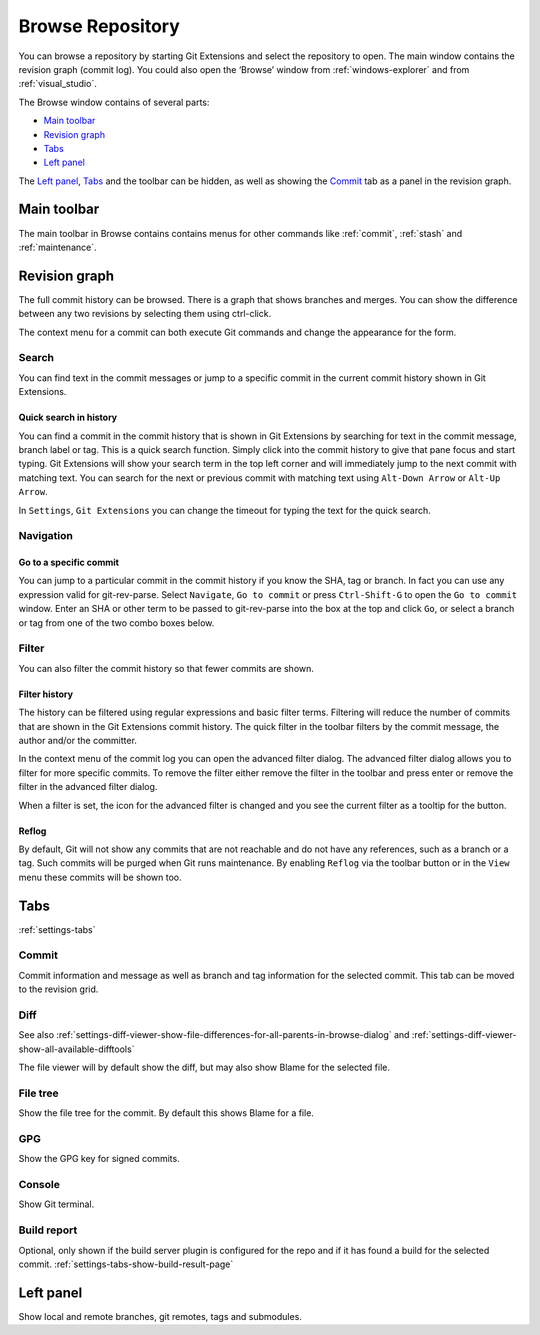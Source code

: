 .. _browse-repository:

Browse Repository
=================

You can browse a repository by starting Git Extensions and select the repository to open. The main window contains
the revision graph (commit log). You could also open the ‘Browse’ window from :ref:`windows-explorer` and from :ref:`visual_studio`.

The Browse window contains of several parts:

* `Main toolbar`_
* `Revision graph`_
* `Tabs`_
* `Left panel`_

The `Left panel`_, `Tabs`_ and the toolbar can be hidden, as well as showing the `Commit`_ tab as a panel in the revision graph.

.. _browse-main-toolbar:

Main toolbar
------------

The main toolbar in Browse contains contains menus for other commands like
:ref:`commit`, :ref:`stash` and :ref:`maintenance`.

.. _browse-revision-graph:

Revision graph
--------------

The full commit history can be browsed. There is a graph that shows branches and merges. You can show the difference
between any two revisions by selecting them using ctrl-click.

.. image:: /images/commit_diff_view.png

The context menu for a commit can both execute Git commands and change the appearance for the form.

.. image:: /images/commit_contextual_menu.png

Search
^^^^^^

You can find text in the commit messages or jump to a specific commit in the current commit history shown in Git
Extensions.

Quick search in history
"""""""""""""""""""""""

You can find a commit in the commit history that is shown in Git Extensions by searching for text in the commit message,
branch label or tag. This is a quick search function. Simply click into the commit history to give that pane focus and
start typing. Git Extensions will show your search term in the top left corner and will immediately jump to the next
commit with matching text. You can search for the next or previous commit with matching text using ``Alt-Down Arrow`` or
``Alt-Up Arrow``.

In ``Settings``, ``Git Extensions`` you can change the timeout for typing the text for the quick search.

Navigation
^^^^^^^^^^
Go to a specific commit
"""""""""""""""""""""""

You can jump to a particular commit in the commit history if you know the SHA, tag or branch. In fact you can use any
expression valid for git-rev-parse. Select ``Navigate``, ``Go to commit`` or press ``Ctrl-Shift-G`` to open the ``Go
to commit`` window. Enter an SHA or other term to be passed to git-rev-parse into the box at the top and click ``Go``,
or select a branch or tag from one of the two combo boxes below.

Filter
^^^^^^

You can also filter the commit history so that fewer commits are shown.

Filter history
""""""""""""""

The history can be filtered using regular expressions and basic filter terms. Filtering will reduce the number of commits
that are shown in the Git Extensions commit history. The quick filter in the toolbar filters by the commit message, the
author and/or the committer.

.. image:: /images/quick_filter.png

.. _filter-file:

In the context menu of the commit log you can open the advanced filter dialog. The advanced filter dialog allows you to
filter for more specific commits. To remove the filter either remove the filter in the toolbar and press enter or remove the
filter in the advanced filter dialog.

.. image:: /images/advance_filter_dialog-menu.png

When a filter is set, the icon for the advanced filter is changed and you see the current filter as a tooltip for the button.

.. image:: /images/advance_filter_dialog.png

.. _browse-reflog:

Reflog
""""""

By default, Git will not show any commits that are not reachable and do not have any references, such as a branch or a tag. Such commits will be purged when Git runs maintenance.
By enabling ``Reflog`` via the toolbar button or in the ``View`` menu these commits will be shown too.

Tabs
----

:ref:`settings-tabs`

Commit
^^^^^^

Commit information and message as well as branch and tag information for the selected commit.
This tab can be moved to the revision grid.

.. _browse-tabs-diff:

Diff
^^^^

See also 
:ref:`settings-diff-viewer-show-file-differences-for-all-parents-in-browse-dialog` and
:ref:`settings-diff-viewer-show-all-available-difftools`

The file viewer will by default show the diff, but may also show Blame for the selected file.

File tree
^^^^^^^^^

Show the file tree for the commit. By default this shows Blame for a file.

GPG
^^^

Show the GPG key for signed commits.

Console
^^^^^^^

Show Git terminal.

Build report
^^^^^^^^^^^^

Optional, only shown if the build server plugin is configured for the repo and if it has found a build for the selected commit.
:ref:`settings-tabs-show-build-result-page`

.. _browse-left-panel:

Left panel
---------

Show local and remote branches, git remotes, tags and submodules.